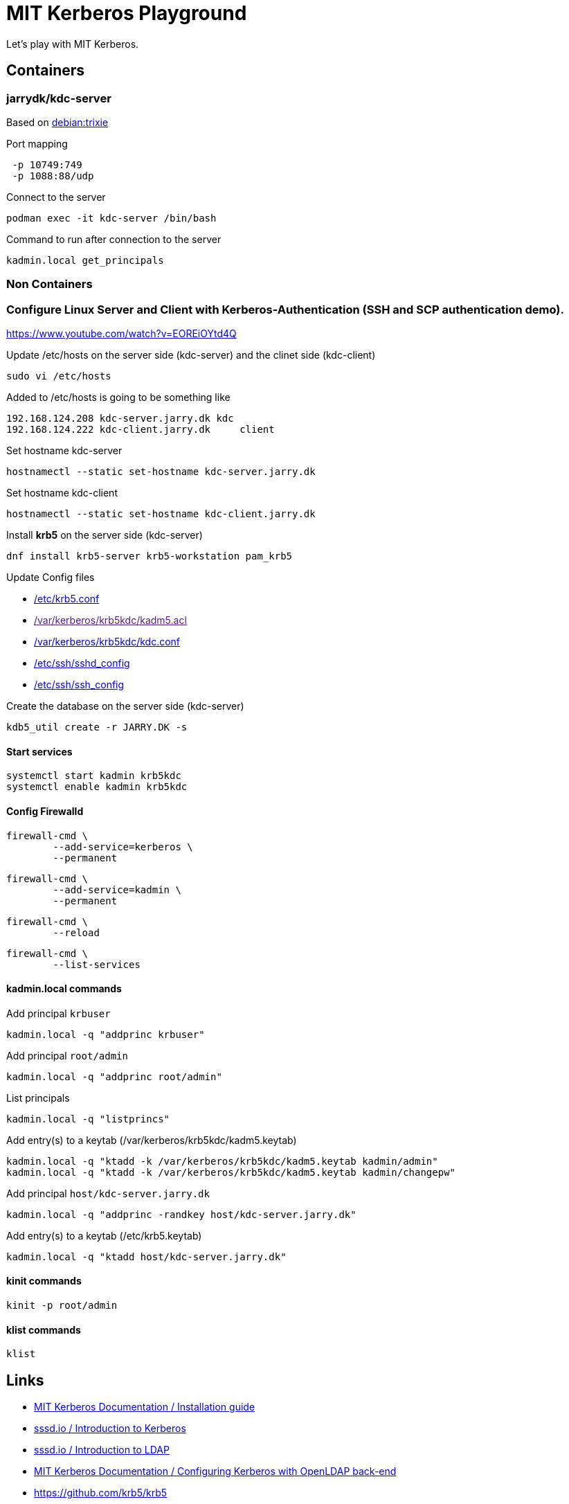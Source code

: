 = MIT Kerberos Playground

Let's play with MIT Kerberos.

== Containers

=== jarrydk/kdc-server

Based on https://hub.docker.com/layers/library/debian/trixie/images/sha256-fae49842d07b348bf1ec0fd7e2b256f6d8885020c6b2c73e0b0e112e274ee9e0?context=explore[debian:trixie]

.Port mapping
----
 -p 10749:749
 -p 1088:88/udp
----

.Connect to the server
[source,bash]
----
podman exec -it kdc-server /bin/bash
----

.Command to run after connection to the server
[source,bash]
----
kadmin.local get_principals
----

=== Non Containers

=== Configure Linux Server and Client with Kerberos-Authentication (SSH and SCP authentication demo).

https://www.youtube.com/watch?v=EOREiOYtd4Q

.Update /etc/hosts on the server side (kdc-server) and the clinet side (kdc-client) 
[source,bash]
----
sudo vi /etc/hosts
----

.Added to /etc/hosts is going to be something like
----
192.168.124.208	kdc-server.jarry.dk kdc
192.168.124.222 kdc-client.jarry.dk	client
----

.Set hostname kdc-server
[source,bash]
----
hostnamectl --static set-hostname kdc-server.jarry.dk
----

.Set hostname kdc-client
[source,bash]
----
hostnamectl --static set-hostname kdc-client.jarry.dk
----

.Install *krb5* on the server side (kdc-server)
[source,bash]
----
dnf install krb5-server krb5-workstation pam_krb5
----

.Update Config files
- link:krb5.conf[/etc/krb5.conf]
- link:[/var/kerberos/krb5kdc/kadm5.acl]
- link:kdc.conf[/var/kerberos/krb5kdc/kdc.conf]
- link:sshd_config[/etc/ssh/sshd_config]
- link:ssh_config[/etc/ssh/ssh_config]

.Create the database on the server side (kdc-server)
[source,bash]
----
kdb5_util create -r JARRY.DK -s
----

==== Start services

[source,bash]
----
systemctl start kadmin krb5kdc
systemctl enable kadmin krb5kdc
----

==== Config Firewalld

[source,bash]
----
firewall-cmd \
	--add-service=kerberos \
	--permanent
----

[source,bash]
----
firewall-cmd \
	--add-service=kadmin \
	--permanent
----

[source,bash]
----
firewall-cmd \
	--reload
----

[source,bash]
----
firewall-cmd \
	--list-services
----

==== kadmin.local commands

.Add principal `krbuser`
[source,bash]
----
kadmin.local -q "addprinc krbuser"
----

.Add principal `root/admin`
[source,bash]
----
kadmin.local -q "addprinc root/admin"
----

.List principals
[source,bash]
----
kadmin.local -q "listprincs"
----

.Add entry(s) to a keytab (/var/kerberos/krb5kdc/kadm5.keytab)
[source,bash]
----
kadmin.local -q "ktadd -k /var/kerberos/krb5kdc/kadm5.keytab kadmin/admin"
kadmin.local -q "ktadd -k /var/kerberos/krb5kdc/kadm5.keytab kadmin/changepw"
----

.Add principal `host/kdc-server.jarry.dk`
[source,bash]
----
kadmin.local -q "addprinc -randkey host/kdc-server.jarry.dk"
----

.Add entry(s) to a keytab (/etc/krb5.keytab)
[source,bash]
----
kadmin.local -q "ktadd host/kdc-server.jarry.dk"
----

==== kinit commands

[source,bash]
----
kinit -p root/admin
----

==== klist commands

[source,bash]
----
klist
----


== Links

- https://web.mit.edu/kerberos/krb5-latest/doc/admin/install.html[MIT Kerberos Documentation / Installation guide]
- https://sssd.io/docs/krb/krb-introduction.html[sssd.io / Introduction to Kerberos]
- https://sssd.io/docs/ldap/ldap-introduction.html[sssd.io / Introduction to LDAP]
- https://web.mit.edu/kerberos/krb5-latest/doc/admin/conf_ldap.html[MIT Kerberos Documentation / Configuring Kerberos with OpenLDAP back-end]
- https://github.com/krb5/krb5
- https://hub.docker.com/r/gcavalcante8808/krb5-server
- https://github.com/criteo/kerberos-docker[kerberos-docker]
- https://www.confluent.io/blog/containerized-testing-with-kerberos-and-ssh/[Containerized Testing with Kerberos and SSH]
    * https://github.com/dosvath/kerberos-containers/tree/master/kdc-server
- https://cloud.redhat.com/blog/kerberos-sidecar-container[Kerberos Sidecar Container]
- https://blog.tomecek.net/post/kerberos-in-a-container/[Kerberos authentication in a container]
- https://access.redhat.com/documentation/en-us/red_hat_enterprise_linux/7/html/system-level_authentication_guide/using_kerberos[Red Hat Enterprise Linux / 7 / System-Level Authentication Guide / Chapter 11. Using Kerberos]